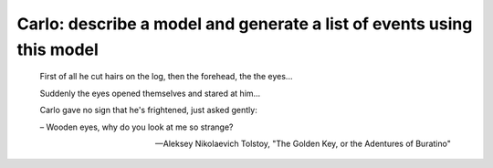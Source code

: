 Carlo: describe a model and generate a list of events using this model
=====

    First of all he cut hairs on the log, then the forehead, the the eyes...

    Suddenly the eyes opened themselves and stared at him...

    Carlo gave no sign that he's frightened, just asked gently:

    – Wooden eyes, why do you look at me so strange?

    --- Aleksey Nikolaevich Tolstoy, "The Golden Key, or the Adentures of Buratino"
